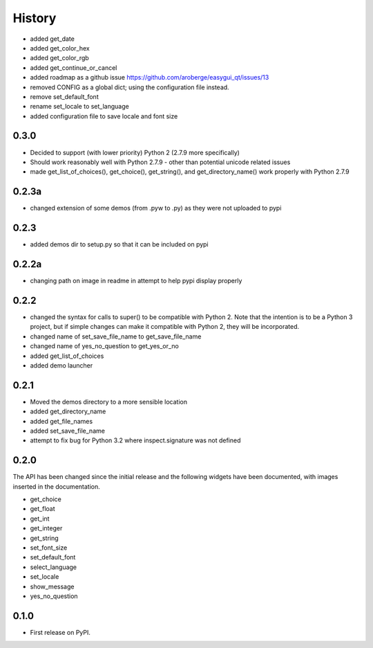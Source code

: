 .. :changelog:

History
=======

- added get_date
- added get_color_hex
- added get_color_rgb
- added get_continue_or_cancel
- added roadmap as a github issue https://github.com/aroberge/easygui_qt/issues/13
- removed CONFIG as a global dict; using the configuration file instead.
- remove set_default_font
- rename set_locale to set_language
- added configuration file to save locale and font size

0.3.0
-----

- Decided to support (with lower priority) Python 2  (2.7.9 more specifically)
- Should work reasonably well with Python 2.7.9 - other than potential
  unicode related issues
- made get_list_of_choices(), get_choice(), get_string(), and get_directory_name()
  work properly with Python 2.7.9

0.2.3a
------

- changed extension of some demos (from .pyw to .py) as they were not uploaded to pypi

0.2.3
-----

- added demos dir to setup.py so that it can be included on pypi

0.2.2a
------

- changing path on image in readme in attempt to help pypi display properly

0.2.2
-----

- changed the syntax for calls to super() to be compatible with Python 2.
  Note that the intention is to be a Python 3 project, but if simple changes
  can make it compatible with Python 2, they will be incorporated.
- changed name of set_save_file_name to get_save_file_name
- changed name of yes_no_question to get_yes_or_no
- added get_list_of_choices
- added demo launcher

0.2.1
-----

- Moved the demos directory to a more sensible location
- added get_directory_name
- added get_file_names
- added set_save_file_name
- attempt to fix bug for Python 3.2 where inspect.signature was not defined

0.2.0
------

The API has been changed since the initial release
and the following widgets have been documented, with images inserted
in the documentation.

- get_choice
- get_float
- get_int
- get_integer
- get_string
- set_font_size
- set_default_font
- select_language
- set_locale
- show_message
- yes_no_question

0.1.0
---------------------

* First release on PyPI.
